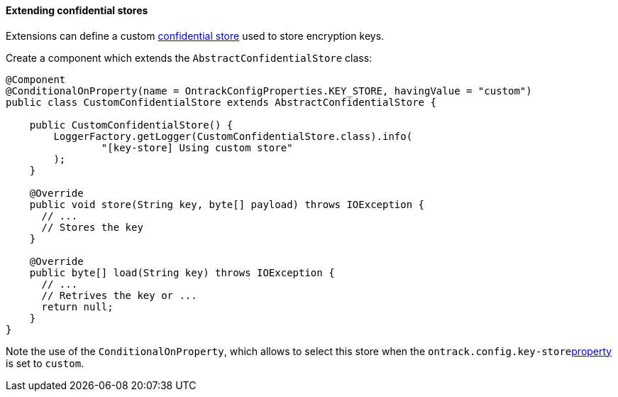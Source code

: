 [[extending-encryption]]
==== Extending confidential stores

Extensions can define a custom <<integration-encryption,confidential store>>
used to store encryption keys.

Create a component which extends the `AbstractConfidentialStore` class:

[source,java]
----
@Component
@ConditionalOnProperty(name = OntrackConfigProperties.KEY_STORE, havingValue = "custom")
public class CustomConfidentialStore extends AbstractConfidentialStore {

    public CustomConfidentialStore() {
        LoggerFactory.getLogger(CustomConfidentialStore.class).info(
                "[key-store] Using custom store"
        );
    }

    @Override
    public void store(String key, byte[] payload) throws IOException {
      // ...
      // Stores the key
    }

    @Override
    public byte[] load(String key) throws IOException {
      // ...
      // Retrives the key or ...
      return null;
    }
}
----

Note the use of the `ConditionalOnProperty`, which allows to select this store when the `ontrack.config.key-store`<<configuration-properties,property>> is set to `custom`.
